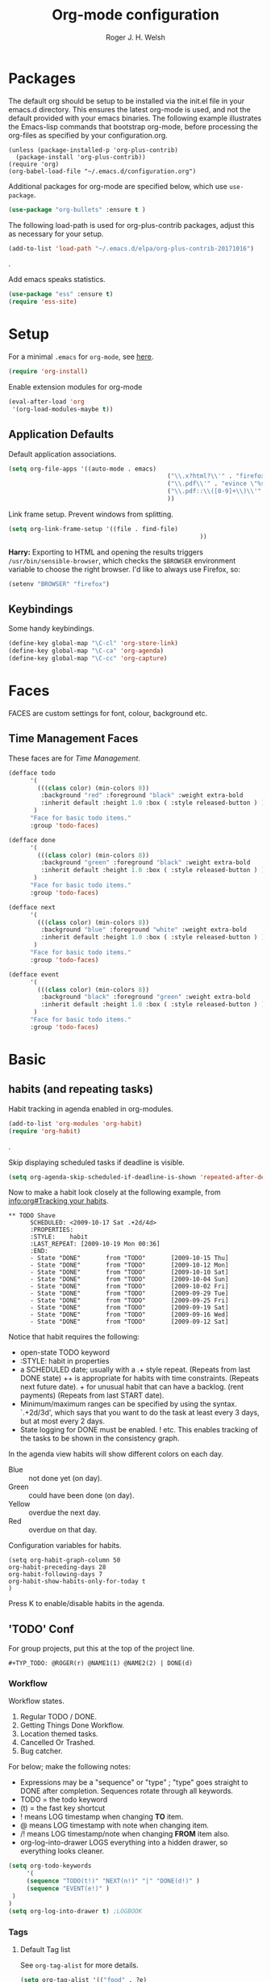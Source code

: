 #+TITLE: Org-mode configuration
#+AUTHOR: Roger J. H. Welsh
#+EMAIL: rjhwelsh@gmail.com
#+PROPERTY: header-args    :results silent
#+STARTUP: content

* Packages
The default org should be setup to be installed via the init.el file in your
emacs.d directory. This ensures the latest org-mode is used, and not the default
provided with your emacs binaries. The following example illustrates the
Emacs-lisp commands that bootstrap org-mode, before processing the org-files as
specified by your configuration.org.

#+BEGIN_EXAMPLE
(unless (package-installed-p 'org-plus-contrib)
  (package-install 'org-plus-contrib))
(require 'org)
(org-babel-load-file "~/.emacs.d/configuration.org")
#+END_EXAMPLE

Additional packages for org-mode are specified below, which use =use-package=.
#+BEGIN_SRC emacs-lisp
(use-package "org-bullets" :ensure t )
#+END_SRC

The following load-path is used for org-plus-contrib packages, adjust this as
necessary for your setup.
#+BEGIN_SRC emacs-lisp
(add-to-list 'load-path "~/.emacs.d/elpa/org-plus-contrib-20171016")
#+END_SRC
.

Add emacs speaks statistics.
#+BEGIN_SRC emacs-lisp
(use-package "ess" :ensure t)
(require 'ess-site)
#+END_SRC

* Setup
For a minimal =.emacs= for =org-mode=, see [[http://orgmode.org/worg/org-faq.html#minimal-emacs][here]].
#+BEGIN_SRC emacs-lisp
(require 'org-install)
#+END_SRC
Enable extension modules for org-mode
 #+BEGIN_SRC emacs-lisp
(eval-after-load 'org
 '(org-load-modules-maybe t))
 #+END_SRC

** Application Defaults
Default application associations.
#+BEGIN_SRC emacs-lisp
	(setq org-file-apps '((auto-mode . emacs)
												("\\.x?html?\\'" . "firefox %s")
												("\\.pdf\\'" . "evince \"%s\"")
												("\\.pdf::\\([0-9]+\\)\\'" . "evince \"%s\" -p %1")
												))
#+END_SRC
Link frame setup. Prevent windows from splitting.
#+BEGIN_SRC emacs-lisp
	(setq org-link-frame-setup '((file . find-file)
														 ))
#+END_SRC

*Harry:* Exporting to HTML and opening the results triggers
=/usr/bin/sensible-browser=, which checks the =$BROWSER= environment variable to
choose the right browser. I'd like to always use Firefox, so:

#+BEGIN_SRC emacs-lisp
  (setenv "BROWSER" "firefox")
#+END_SRC
** Keybindings
Some handy keybindings.
#+BEGIN_SRC emacs-lisp
  (define-key global-map "\C-cl" 'org-store-link)
  (define-key global-map "\C-ca" 'org-agenda)
  (define-key global-map "\C-cc" 'org-capture)
#+END_SRC
* Faces
FACES are custom settings for font, colour, background etc.
** Time Management Faces
 These faces are for [[*Time%20Management][Time Management]].
 #+BEGIN_SRC emacs-lisp
   (defface todo
         '(
           (((class color) (min-colors 8))
            :background "red" :foreground "black" :weight extra-bold
            :inherit default :height 1.0 :box ( :style released-button ) )
          )
         "Face for basic todo items."
         :group 'todo-faces)
 #+END_SRC
 #+BEGIN_SRC emacs-lisp
         (defface done
               '(
                 (((class color) (min-colors 8))
                  :background "green" :foreground "black" :weight extra-bold
                  :inherit default :height 1.0 :box ( :style released-button ) )
                )
               "Face for basic todo items."
               :group 'todo-faces)
 #+END_SRC
 #+BEGIN_SRC emacs-lisp
         (defface next
               '(
                 (((class color) (min-colors 8))
                  :background "blue" :foreground "white" :weight extra-bold
                  :inherit default :height 1.0 :box ( :style released-button ) )
                )
               "Face for basic todo items."
               :group 'todo-faces)
 #+END_SRC
 #+BEGIN_SRC emacs-lisp
   (defface event
         '(
           (((class color) (min-colors 8))
            :background "black" :foreground "green" :weight extra-bold
            :inherit default :height 1.0 :box ( :style released-button ) )
          )
         "Face for basic todo items."
         :group 'todo-faces)
 #+END_SRC

* Basic
** habits (and repeating tasks)
Habit tracking in agenda enabled in org-modules.
#+BEGIN_SRC emacs-lisp
(add-to-list 'org-modules 'org-habit)
(require 'org-habit)
#+END_SRC
.

Skip displaying scheduled tasks if deadline is visible.
#+BEGIN_SRC emacs-lisp
(setq org-agenda-skip-scheduled-if-deadline-is-shown 'repeated-after-deadline)
#+END_SRC

Now to make a habit look closely at the following example, from
[[info:org#Tracking%20your%20habits][info:org#Tracking your habits]].
#+BEGIN_EXAMPLE
  ** TODO Shave
        SCHEDULED: <2009-10-17 Sat .+2d/4d>
        :PROPERTIES:
        :STYLE:    habit
        :LAST_REPEAT: [2009-10-19 Mon 00:36]
        :END:
        - State "DONE"       from "TODO"       [2009-10-15 Thu]
        - State "DONE"       from "TODO"       [2009-10-12 Mon]
        - State "DONE"       from "TODO"       [2009-10-10 Sat]
        - State "DONE"       from "TODO"       [2009-10-04 Sun]
        - State "DONE"       from "TODO"       [2009-10-02 Fri]
        - State "DONE"       from "TODO"       [2009-09-29 Tue]
        - State "DONE"       from "TODO"       [2009-09-25 Fri]
        - State "DONE"       from "TODO"       [2009-09-19 Sat]
        - State "DONE"       from "TODO"       [2009-09-16 Wed]
        - State "DONE"       from "TODO"       [2009-09-12 Sat]
#+END_EXAMPLE
Notice that habit requires the following:

 * open-state TODO keyword
 * :STYLE: habit in properties
 * a SCHEDULED date; usually with a .+ style repeat. (Repeats from last DONE
   state) ++ is appropriate for habits with time constraints. (Repeats next
   future date). + for unusual habit that can have a backlog. (rent payments)
   (Repeats from last START date).
 * Minimum/maximum ranges can be specified by using the syntax. `.+2d/3d', which
   says that you want to do the task at least every 3 days, but at most every 2
   days.
 * State logging for DONE must be enabled. ! etc. This enables tracking of the
   tasks to be shown in the consistency graph.

In the agenda view habits will show different colors on each day.
 - Blue :: not done yet (on day).
 - Green :: could have been done (on day).
 - Yellow :: overdue the next day.
 - Red :: overdue on that day.

Configuration variables for habits.
#+BEGIN_SRC elisp
(setq org-habit-graph-column 50
org-habit-preceding-days 28
org-habit-following-days 7
org-habit-show-habits-only-for-today t
)
#+END_SRC
Press K to enable/disable habits in the agenda.
** 'TODO' Conf
For group projects, put this at the top of the project line.
#+BEGIN_EXAMPLE
#+TYP_TODO: @ROGER(r) @NAME1(1) @NAME2(2) | DONE(d)
#+END_EXAMPLE

*** Workflow
Workflow states.
 1. Regular TODO / DONE.
 2. Getting Things Done Workflow.
 3. Location themed tasks.
 5. Cancelled Or Trashed.
 6. Bug catcher.

For below; make the following notes:
 + Expressions may be a "sequence" or "type" ; "type" goes straight to DONE
	 after completion. Sequences rotate through all keywords.
 + TODO = the todo keyword
 + (t) = the fast key shortcut
 + ! means LOG timestamp when changing *TO* item.
 + @ means LOG timestamp with note when changing item.
 + /! means LOG timestamp/note when changing *FROM* item also.
 + org-log-into-drawer LOGS everything into a hidden drawer, so everything looks cleaner.
#+BEGIN_SRC emacs-lisp
	(setq org-todo-keywords
		 '(
		 (sequence "TODO(t!)" "NEXT(n!)" "|" "DONE(d!)" )
		 (sequence "EVENT(e!)" )
	 )
	)
	(setq org-log-into-drawer t) ;LOGBOOK
#+END_SRC

*** Tags
**** Default Tag list
See =org-tag-alist= for more details.
#+BEGIN_SRC emacs-lisp
	(setq org-tag-alist '(("food" . ?e)
												("security" . ?s)
												("affection" . ?a)
												("learning" . ?l)
												("contrib" . ?p)
												("fun" . ?f )
												("identity" . ?i)
												("freedom" . ?r)
											  ("creative" . ?c)
											))
#+END_SRC
**** Persistent Tag list
These tags will always be available unless =#+STARTUP: noptag= is set in the buffer.
#+BEGIN_SRC emacs-lisp
	(setq org-tag-persistent-alist '(
																	 ("PROJECT" . ?P)
																	 ("FLAGGED" . ?F)
																	 (:newline)
																	 ("NEW" . ?N)
																	 ("DELEGATE" . ?D)
																	 ("WAITING" . ?W)
																	 ("BREAKDOWN" . ?B)
																	 ("VERIFY" . ?V)
																	 ("CANCELLED" . ?C)
																	 (:newline)
																	 ("HABIT" . ?H)
																	 (:newline)
																 ))
#+END_SRC

*** Priorities
Priorities are assigned A,B,C,D (E,F). B being the default.
I'm particularly inspired by the Eisenhower Matrix and Must/Should/Nice todos.
For reference, see the table below. Typically, one should attempt to accomplish
as many B's in a day as possible; while also taking regular breaks.
If you have nothing left todo, D's are pleasant enough.

| PRIORITY   | NOT IMPORTANT | IMPORTANT  |
|------------+---------------+------------|
| NOT URGENT | D - PLEASANT  | B - SHOULD |
|------------+---------------+------------|
| URGENT     | C - NICE      | A - MUST   |
|------------+---------------+------------|

So.. one way to describe my priorities, would be...
#+BEGIN_EXAMPLE
#+PRIORITIES: C A F .
#+END_EXAMPLE

#+BEGIN_SRC emacs-lisp
 (setq org-default-priority ?F)
 (setq org-highest-priority ?A)
 (setq org-lowest-priority ?F)
#+END_SRC
*** Dependencies
Dependency settings.
This allows for task blocking/etc.
#+BEGIN_SRC emacs-lisp
 (setq org-enforce-todo-dependencies t)
 (setq org-agenda-dim-blocked-tasks t)
 (setq org-enforce-todo-checkbox-dependencies nil)
#+END_SRC
*** Face Settings
#+BEGIN_SRC emacs-lisp
	(setq org-todo-keyword-faces
				'(("TODO" . todo)
					("NEXT" . next)
					("DONE" . done)
					("EVENT" . event )
					)
	)
#+END_SRC

** Agenda Conf
Store the list of agenda files in ...
#+BEGIN_SRC emacs-lisp
  (setq org-agenda-files "~/.emacs.d/agenda-files" )
#+END_SRC

Sorting strategy.
 - =habit-down= has been removed so that habits mix with regular tasks.
#+BEGIN_SRC emacs-lisp
(setq org-agenda-sorting-strategy
  '((agenda time-up priority-down category-keep)
    (todo   priority-down category-keep)
    (tags   priority-down category-keep)
    (search category-keep)))
#+END_SRC

Custom agenda views
#+BEGIN_SRC emacs-lisp
	(setq org-agenda-custom-commands
				'(
					("a" "Agenda for current Week or Day"
					 agenda ""
									 ((org-agenda-tag-filter-preset
										 '("-HABIT"))))

					("n" "Agenda and all TODOs"
					 ((agenda ""
										((org-agenda-span 1)))
						(alltodo "" )))

					("P" "PROJECT TASKS"
					 ((tags "LEVEL=1+PROJECT")))

					("N" "NEW TASKS"
					((tags "+NEW")))

					("F" "FLAGGED TASKS"
					((tags "+FLAGGED")))

					("V" "VERIFY TASKS"
					 ((tags "+VERIFY")))

					("D" "DELEGATE TASKS"
					 ((tags "+DELEGATE")))

					("W" "WAITING TASKS"
					 ((tags "+WAITING")))

					("B" "BREAKDOWN TASKS"
					 ((tags "+BREAKDOWN")))

					("H" "HABITUAL TASKS"
					 ((tags "STYLE=\"habit\"|HABIT" )))
				))
#+END_SRC

** Stuck Projects
1. Match projects with the +PROJECT property, do not match completed items.
2. Non-stuck projects are identified with a NEXT TODO keyword.
3. Non-stuck projects are not identified with any tags.
4. Non-stuck projects are identified if the special word IGNORE is matched
   anywhere.
#+BEGIN_SRC emacs-lisp
	(setq org-stuck-projects
			'("+PROJECT+LEVEL=1/-DONE" ("NEXT") nil "\\<IGNORE\\>"))
#+END_SRC

** Clocking Working Time
  To save the clock history across Emacs sessions, use
#+BEGIN_SRC emacs-lisp
     (setq org-clock-persist 'history)
     (org-clock-persistence-insinuate)
#+END_SRC

Effort estimates and column view
Appointment default durations and effort addition.
Use C-c C-x C-c to access.
#+BEGIN_SRC emacs-lisp
	(setq org-global-properties '(("Effort_ALL". "0:10 0:20 0:30 0:45 1:00 3:00 4:00 8:00 9:00 2:00"))
				org-columns-default-format '"%38ITEM(Details) %7TODO(To Do) %TAGS(Context) %PRIORITY(Pri) %5Effort(Effort){:} %6CLOCKSUM(Clock)"
			 org-agenda-columns-add-appointments-to-effort-sum t
		 org-agenda-default-appointment-duration 30
	)
#+END_SRC

org-agenda-columns-add-appointments-to-effort-sum adds appointment times to
effort sums for the day.
** Archival
=C-cxs=
Add this to your file, to adjust =org-archive-location= for a particular file.
#+BEGIN_EXAMPLE
#+ARCHIVE: %s_done::
#+END_EXAMPLE

The default location is set below.
This archives items under the heading called =* Archive= in the same file.

#+BEGIN_SRC emacs-lisp
(setq org-archive-location "::* Archive" )
#+END_SRC

*Note*
 + =%s= represents the current filename.
 + =::= is a seperator between files and headers.
 + =file::= use this format for archiving to a specific file.
 + =::header= use this format to archive to a specific header.
 + =::***header= use asterisks to denote the sub-level of the header.
 + =::datetree/= use =datetree/= to file under a date-tree.

Do not mark archived tasks as done.
#+BEGIN_SRC emacs-lisp
(setq org-archive-mark-done nil)
#+END_SRC
** Capture/Refile Settings
These are settings for capturing/refiling information.
#+BEGIN_SRC emacs-lisp
(setq org-default-notes-file rjh/org-tasks)
#+END_SRC

Capture templates.
#+BEGIN_SRC emacs-lisp
			(setq org-capture-templates
			'(("t" "Todo" entry (file+headline rjh/org-tasks "Inbox")
					 "* TODO %? :NEW:\n\t%i\n\t%a\n\n" nil)
				("j" "Journal" entry (file+datetree rjh/org-journal )
					 "* %?\n\tEntered on %U\n\t%i\n\t%a\n\n" :kill-buffer )
				("e" "Event/Appointment" entry (file+headline rjh/org-events "Events" )
					 "* EVENT %?\n\tSCHEDULED: %^T\n\t%i\n\t%a\n\n")
			  ("h" "Habit" entry (file+headline rjh/org-habits "Habits" )
					 "* TODO %? :HABIT:\n\tSCHEDULED: %^T\n\t:PROPERTIES:\n\t:STYLE:\thabit\n\t:END:\n\t%i\n\t%a\n\n")
	;; Work on clocked items
				("x" "Checklist on clock" checkitem (clock) "+ [ ] %?\n\n" :kill-buffer)
				("T" "Table on clock" table-line (clock) :kill-buffer )
			))
#+END_SRC


Refiling list.
#+BEGIN_SRC emacs-lisp
	;; Function to return org-buffer-files
	(defun ixp/org-buffer-files ()
		"Return list of opened orgmode buffer files"
		(mapcar (function buffer-file-name)
						(org-buffer-list 'files)))

  ;; Refiling targets
	(setq org-refile-targets
						'((nil :maxlevel . 3 )
							(org-agenda-files :maxlevel . 3)
							(org-agenda-files :tag . ":ref:")
							(org-agenda-files :todo . "NEXT")
						(ixp/org-buffer-files :maxlevel . 1)
						 ))
		(setq org-outline-path-complete-in-steps t)
		(setq org-refile-use-outline-path t)
		(setq org-refile-allow-creating-parent-nodes 'confirm)

#+END_SRC

Specification is any of:
 +  "FILE"
 +  a cons cell (:tag . "TAG")
 +  a cons cell (:todo . "KEYWORD")
 +  a cons cell (:regexp . "REGEXP") ;; regexp to match headlines
 +  a cons cell (:level . N) Any headline of level N is considered a target.
 +  a cons cell (:maxlevel . N) Any headline with level <= N is a target.
 +  (nil . (:level . 1)) Match all top-level headlines in the current buffer.
 +  ("FILE" . (:level. 1)) Match all top-level headlines in FILE.

The union of these sets is presented (with completion) to the user by
org-refile. =C-cw= .
You can set the variable =org-refile-target-verify-function= to a function to
verify each headline found by the criteria above.

** Display preferences

I like to see an outline of pretty bullets instead of a list of asterisks.

#+BEGIN_SRC emacs-lisp
  (add-hook 'org-mode-hook
            (lambda ()
              (org-bullets-mode t)))
#+END_SRC

I like seeing a little downward-pointing arrow instead of the usual ellipsis
(=...=) that org displays when there's stuff under a header.

#+BEGIN_SRC emacs-lisp
  (setq org-ellipsis "⤵")
#+END_SRC

Use syntax highlighting in source blocks while editing.

#+BEGIN_SRC emacs-lisp
  (setq org-src-fontify-natively t)
#+END_SRC

Make TAB act as if it were issued in a buffer of the language's major mode.

#+BEGIN_SRC emacs-lisp
  (setq org-src-tab-acts-natively t)
#+END_SRC

When editing a code snippet, use the current window rather than popping open a
new one (which shows the same information).

#+BEGIN_SRC emacs-lisp
  (setq org-src-window-setup 'current-window)
#+END_SRC

Enable spell-checking in Org-mode.

#+BEGIN_SRC emacs-lisp
  (add-hook 'org-mode-hook 'flyspell-mode)
#+END_SRC

Re-display inline images if they are generated as a results portion of babel
code. You will need to set =#+STARTUP: inlineimages= in order to display in-line
images. The code below will update them when you evaluate a babel source code block.
#+BEGIN_SRC emacs-lisp
(add-hook 'org-babel-after-execute-hook
          (lambda ()
            (when org-inline-image-overlays
              (org-redisplay-inline-images))))
#+END_SRC

Startup with all headlines showing. =content=
#+BEGIN_SRC emacs-lisp
(setq org-startup-folded 'content)
#+END_SRC

** Exporting Html
Checklists did not render as I would like them, I think this makes
them far more prettier in html.
#+BEGIN_SRC emacs-lisp
(setq org-html-checkbox-type 'html)
#+END_SRC

** Quick Templates

Org structure templates.
#+BEGIN_SRC emacs-lisp
	(add-to-list 'org-structure-template-alist
							 '("el" "#+BEGIN_SRC emacs-lisp\n?\n#+END_SRC")
						   '("py" "#+BEGIN_SRC python\n?\n#+END_SRC")
							 )
#+END_SRC

* Contrib
Org-contrib consists of packages as part of org-plus-contrib.
** org-index
Keybindings. Index File.
Let's start off slow.
N.B. Make sure the index-id corresponds with your actual index header.
#+BEGIN_SRC emacs-lisp
	(require 'org-index)
	(setq org-index-file "~/.emacs.d/index.org"
			  org-index-id "1c3f8ddb-f941-42d9-88fb-8093095b9b5b"
				)
	(global-set-key (kbd "C-c i") 'org-index)
#+END_SRC
Then maybe later progress to this...
#+BEGIN_EXAMPLE emacs-lisp
(define-prefix-command 'org-index-map)
(global-set-key (kbd "C-c i") 'org-index-map)
(define-key org-index-map (kbd "o") (lambda () (interactive) (org-index 'occur)))
(define-key org-index-map (kbd "r") (lambda () (interactive) (org-index 'ref)))
(define-key org-index-map (kbd "l") (lambda () (interactive) (org-index 'leave)))
(define-key org-index-map (kbd "h") (lambda () (interactive) (org-index 'head)))
(define-key org-index-map (kbd "i") (lambda () (interactive) (org-index)))
#+END_EXAMPLE
.
** koma-letter-export
Activate KOMA-Script letter exporter.
#+BEGIN_SRC emacs-lisp
(eval-after-load 'ox '(require 'ox-koma-letter))
#+END_SRC

You can add your own customized class, my-letter as follows.
#+BEGIN_EXAMPLE
(eval-after-load 'ox-koma-letter
  '(progn
     (add-to-list 'org-latex-classes
                  '("my-letter"
                    "\\documentclass\{scrlttr2\}
     \\usepackage[english]{babel}
     \\setkomavar{frombank}{(1234)\\,567\\,890}
     \[DEFAULT-PACKAGES]
     \[PACKAGES]
     \[EXTRA]"))

     (setq org-koma-letter-default-class "my-letter")))
#+END_EXAMPLE
For more info see [[http://orgmode.org/worg/exporters/koma-letter-export.html][here.]]
* Harry Schwartz
This is some org configuration I have copied straight from Harry's book.
*** Exporting
Allow =babel= to evaluate
 - C / C++,
 - Emacs lisp,
 - Ruby,
 - dot, or
 - Gnuplot code.
 - R

#+BEGIN_SRC emacs-lisp
		(org-babel-do-load-languages
		 'org-babel-load-languages
			 '(
						 (C . t)  ;; This includes support for C++
						 (emacs-lisp . t)
						 (ruby . t)
						 (dot . t)
						 (gnuplot . t)
						 (plantuml . t)
						 (R . t)
						 ))
#+END_SRC

Don't ask before evaluating code blocks.

#+BEGIN_SRC emacs-lisp
  (setq org-confirm-babel-evaluate nil)
#+END_SRC

Associate the "dot" language with the =graphviz-dot= major mode.

#+BEGIN_SRC emacs-lisp
  (add-to-list 'org-src-lang-modes '("dot" . graphviz-dot))
#+END_SRC

Translate regular ol' straight quotes to typographically-correct curly quotes
when exporting.

#+BEGIN_SRC emacs-lisp
  (setq org-export-with-smart-quotes t)
#+END_SRC

Set image sizes to their natural size.
#+BEGIN_SRC emacs-lisp
  (setq org-latex-image-default-width "")
#+END_SRC

Set org-mode images to whatever size you like.
E.g. Using =#+ATTR_ORG: :width 100=.
Be aware you will require imagemagick6 support for this.
(Imagemagick7 has made some changes which are currently incompatible [2018-05-17]).
#+BEGIN_SRC emacs-lisp
(setq org-image-actual-width nil)
#+END_SRC
***** Exporting to HTML

Don't include a footer with my contact and publishing information at the bottom
of every exported HTML document.

#+BEGIN_SRC emacs-lisp
  (setq org-html-postamble nil)
#+END_SRC
.
* Bernt Hansen
A function for skipping archiving tasks from Bernt Hansen.
N.B. This hasn't actually been implemented anywhere yet.
#+BEGIN_SRC emacs-lisp
(defun bh/skip-non-archivable-tasks ()
  "Skip trees that are not available for archiving"
  (save-restriction
    (widen)
    ;; Consider only tasks with done todo headings as archivable candidates
    (let ((next-headline (save-excursion (or (outline-next-heading) (point-max))))
          (subtree-end (save-excursion (org-end-of-subtree t))))
      (if (member (org-get-todo-state) org-todo-keywords-1)
          (if (member (org-get-todo-state) org-done-keywords)
              (let* ((daynr (string-to-int (format-time-string "%d" (current-time))))
                     (a-month-ago (* 60 60 24 (+ daynr 1)))
                     (last-month (format-time-string "%Y-%m-" (time-subtract (current-time) (seconds-to-time a-month-ago))))
                     (this-month (format-time-string "%Y-%m-" (current-time)))
                     (subtree-is-current (save-excursion
                                           (forward-line 1)
                                           (and (< (point) subtree-end)
                                                (re-search-forward (concat last-month "\\|" this-month) subtree-end t)))))
                (if subtree-is-current
                    subtree-end ; Has a date in this month or last month, skip it
                  nil))  ; available to archive
            (or subtree-end (point-max)))
        next-headline))))
#+END_SRC
